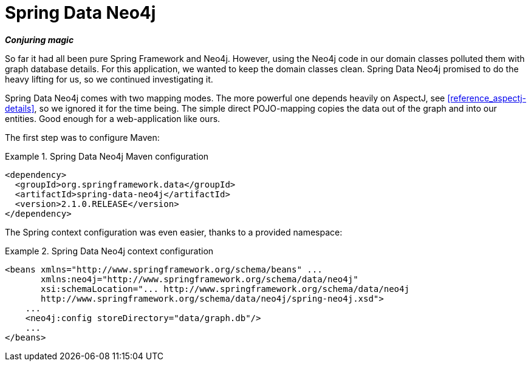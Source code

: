 [[tutorial_about-spring-data]]
= Spring Data Neo4j

*_Conjuring magic_*

So far it had all been pure Spring Framework and Neo4j. However, using the Neo4j code in our domain classes polluted them with graph database details. For this application, we wanted to keep the domain classes clean. Spring Data Neo4j promised to do the heavy lifting for us, so we continued investigating it.

Spring Data Neo4j comes with two mapping modes. The more powerful one depends heavily on AspectJ, see <<reference_aspectj-details>>, so we ignored it for the time being. The simple direct POJO-mapping copies the data out of the graph and into our entities. Good enough for a web-application like ours.

The first step was to configure Maven: 

.Spring Data Neo4j Maven configuration
====
[source,xml]
----
<dependency>
  <groupId>org.springframework.data</groupId>
  <artifactId>spring-data-neo4j</artifactId>
  <version>2.1.0.RELEASE</version>
</dependency>
----
====

The Spring context configuration was even easier, thanks to a provided namespace:

.Spring Data Neo4j context configuration
====
[source,xml]
----
<beans xmlns="http://www.springframework.org/schema/beans" ...
       xmlns:neo4j="http://www.springframework.org/schema/data/neo4j"
       xsi:schemaLocation="... http://www.springframework.org/schema/data/neo4j
       http://www.springframework.org/schema/data/neo4j/spring-neo4j.xsd">
    ...
    <neo4j:config storeDirectory="data/graph.db"/>
    ...
</beans>
----
====
